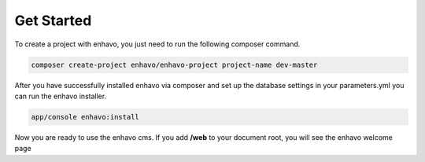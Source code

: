 Get Started
===========

To create a project with enhavo, you just need to run the following composer command.

.. code-block:: bash

    composer create-project enhavo/enhavo-project project-name dev-master

After you have successfully installed enhavo via composer and set up the database settings in your parameters.yml
you can run the enhavo installer.

.. code-block:: bash

    app/console enhavo:install

Now you are ready to use the enhavo cms. If you add **/web** to your document root, you will see the enhavo welcome page